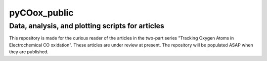 pyCOox_public
=============
Data, analysis, and plotting scripts for articles
-------------------------------------------------

This repository is made for the curious reader of the articles in the two-part series "Tracking Oxygen Atoms in Electrochemical CO oxidation".
These articles are under review at present. The repository will be populated ASAP when they are published.
